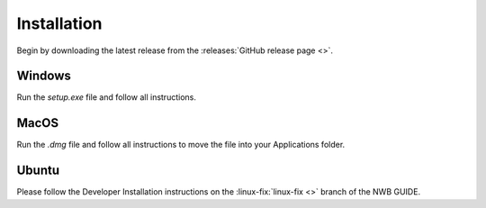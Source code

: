 
Installation
===============

Begin by downloading the latest release from the :releases:`GitHub release page <>`.

Windows
----------------------

Run the `setup.exe` file and follow all instructions.

MacOS
---------------------------

Run the `.dmg` file and follow all instructions to move the file into your Applications folder.

Ubuntu
---------------------------

Please follow the Developer Installation instructions on the :linux-fix:`linux-fix <>` branch of the NWB GUIDE.
